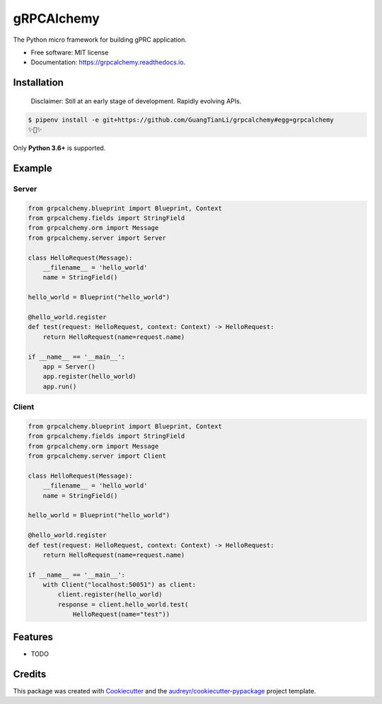 ===========
gRPCAlchemy
===========


.. image:: https://img.shields.io/pypi/v/grpcalchemy.svg
        :target: https://pypi.python.org/pypi/grpcalchemy

.. image:: https://img.shields.io/travis/GuangTianLi/grpcalchemy.svg
        :target: https://travis-ci.org/GuangTianLi/grpcalchemy

.. image:: https://readthedocs.org/projects/grpcalchemy/badge/?version=latest
        :target: https://grpcalchemy.readthedocs.io/en/latest/?badge=latest
        :alt: Documentation Status

.. image:: https://img.shields.io/pypi/pyversions/grpcalchemy.svg
        :target: https://pypi.org/project/grpcalchemy/




The Python micro framework for building gPRC application.


* Free software: MIT license
* Documentation: https://grpcalchemy.readthedocs.io.

Installation
--------

 | Disclaimer: Still at an early stage of development. Rapidly evolving APIs.

.. code-block:: shell

    $ pipenv install -e git+https://github.com/GuangTianLi/grpcalchemy#egg=grpcalchemy
    ✨🍰✨

Only **Python 3.6+** is supported.

Example
--------

Server
========

.. code-block:: python

    from grpcalchemy.blueprint import Blueprint, Context
    from grpcalchemy.fields import StringField
    from grpcalchemy.orm import Message
    from grpcalchemy.server import Server

    class HelloRequest(Message):
        __filename__ = 'hello_world'
        name = StringField()

    hello_world = Blueprint("hello_world")

    @hello_world.register
    def test(request: HelloRequest, context: Context) -> HelloRequest:
        return HelloRequest(name=request.name)

    if __name__ == '__main__':
        app = Server()
        app.register(hello_world)
        app.run()

Client
========

.. code-block:: python

    from grpcalchemy.blueprint import Blueprint, Context
    from grpcalchemy.fields import StringField
    from grpcalchemy.orm import Message
    from grpcalchemy.server import Client

    class HelloRequest(Message):
        __filename__ = 'hello_world'
        name = StringField()

    hello_world = Blueprint("hello_world")

    @hello_world.register
    def test(request: HelloRequest, context: Context) -> HelloRequest:
        return HelloRequest(name=request.name)

    if __name__ == '__main__':
        with Client("localhost:50051") as client:
            client.register(hello_world)
            response = client.hello_world.test(
                HelloRequest(name="test"))

Features
--------

* TODO

Credits
-------

This package was created with Cookiecutter_ and the `audreyr/cookiecutter-pypackage`_ project template.

.. _Cookiecutter: https://github.com/audreyr/cookiecutter
.. _`audreyr/cookiecutter-pypackage`: https://github.com/audreyr/cookiecutter-pypackage
